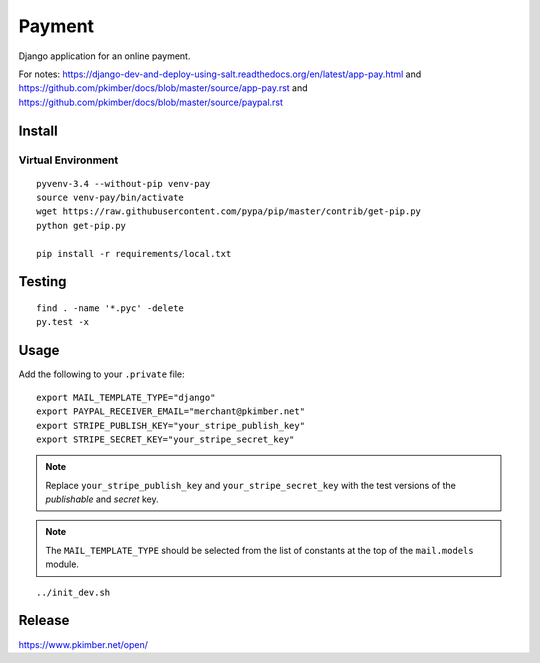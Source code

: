 Payment
*******

Django application for an online payment.

For notes:
https://django-dev-and-deploy-using-salt.readthedocs.org/en/latest/app-pay.html
and
https://github.com/pkimber/docs/blob/master/source/app-pay.rst
and
https://github.com/pkimber/docs/blob/master/source/paypal.rst

Install
=======

Virtual Environment
-------------------

::

  pyvenv-3.4 --without-pip venv-pay
  source venv-pay/bin/activate
  wget https://raw.githubusercontent.com/pypa/pip/master/contrib/get-pip.py
  python get-pip.py

  pip install -r requirements/local.txt

Testing
=======

::

  find . -name '*.pyc' -delete
  py.test -x

Usage
=====

Add the following to your ``.private`` file::

  export MAIL_TEMPLATE_TYPE="django"
  export PAYPAL_RECEIVER_EMAIL="merchant@pkimber.net"
  export STRIPE_PUBLISH_KEY="your_stripe_publish_key"
  export STRIPE_SECRET_KEY="your_stripe_secret_key"

.. note:: Replace ``your_stripe_publish_key`` and ``your_stripe_secret_key``
          with the test versions of the *publishable* and *secret* key.

.. note:: The ``MAIL_TEMPLATE_TYPE`` should be selected from the list of
          constants at the top of the ``mail.models`` module.

::

  ../init_dev.sh

Release
=======

https://www.pkimber.net/open/
